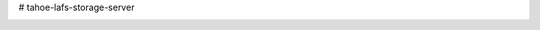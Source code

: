 # tahoe-lafs-storage-server

.. image:: https://circleci.com/gh/LeastAuthority/haskell-tahoe-lafs-storage-server.svg?style=svg
   :target: https://circleci.com/gh/LeastAuthority/haskell-tahoe-lafs-storage-server
